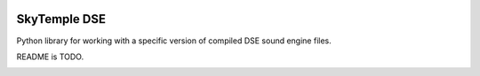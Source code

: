 |logo|

SkyTemple DSE
===============

|build| |pypi-version| |pypi-downloads| |pypi-license| |pypi-pyversions| |discord|

.. |logo| image:: https://raw.githubusercontent.com/SkyTemple/skytemple/master/skytemple/data/icons/hicolor/256x256/apps/skytemple.png

.. |build| image:: https://img.shields.io/github/workflow/status/SkyTemple/skytemple-dse/Build,%20test%20and%20publish
    :target: https://pypi.org/project/skytemple-dse/
    :alt: Build Status

.. |pypi-version| image:: https://img.shields.io/pypi/v/skytemple-dse
    :target: https://pypi.org/project/skytemple-dse/
    :alt: Version

.. |pypi-downloads| image:: https://img.shields.io/pypi/dm/skytemple-dse
    :target: https://pypi.org/project/skytemple-dse/
    :alt: Downloads

.. |pypi-license| image:: https://img.shields.io/pypi/l/skytemple-dse
    :alt: License (GPLv3)

.. |pypi-pyversions| image:: https://img.shields.io/pypi/pyversions/skytemple-dse
    :alt: Supported Python versions

.. |discord| image:: https://img.shields.io/discord/710190644152369162?label=Discord
    :target: https://discord.gg/skytemple
    :alt: Discord

.. |kofi| image:: https://www.ko-fi.com/img/githubbutton_sm.svg
    :target: https://ko-fi.com/I2I81E5KH
    :alt: Ko-Fi

Python library for working with a specific version of compiled DSE sound engine files.

README is TODO.

|kofi|
